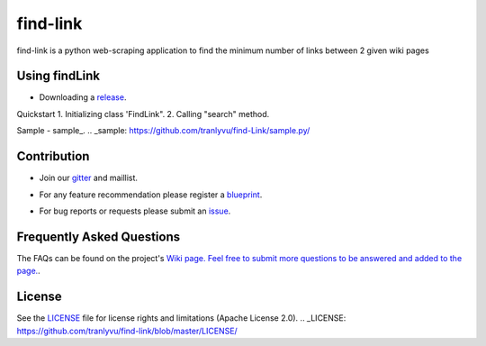 ========
find-link
========
find-link is a python web-scraping application to find the minimum number of links between 2 given wiki pages

.. image:: https://travis-ci.org/tranlyvu/find-link.svg?branch=master
    :target: https://travis-ci.org/tranlyvu/find-link

Using findLink
===============
-  Downloading a release_.
.. _release: https://github.com/tranlyvu/find-link

Quickstart
1.	Initializing class 'FindLink".
2.	Calling "search" method.
	
Sample
-  sample_.
.. _sample: https://github.com/tranlyvu/find-Link/sample.py/
	
Contribution
============
-  Join our gitter_ and maillist.
.. _gitter: https://gitter.im/find-link
-  For any feature recommendation please register a blueprint_.
.. _blueprint: https://blueprints.launchpad.net/findlink
-  For bug reports or requests please submit an issue_.
.. _issue: https://github.com/tranlyvu/find-link/issues

Frequently Asked Questions
==========================
The FAQs can be found on the project's `Wiki page. Feel free to submit more questions to be answered and added to the page.
<https://github.com/tranlyvu/find-link/wiki/>`_.

License
=======
See the LICENSE_ file for license rights and limitations (Apache License 2.0).
.. _LICENSE: https://github.com/tranlyvu/find-link/blob/master/LICENSE/

